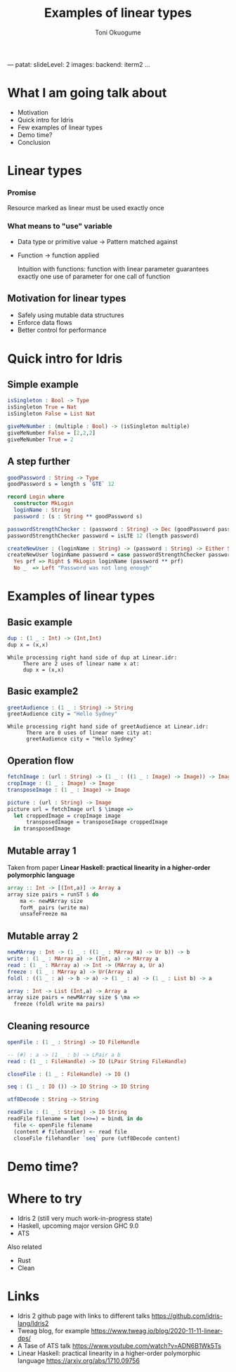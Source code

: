 ---
patat:
    slideLevel: 2
    images:
        backend: iterm2
...
#+Title: Examples of linear types
#+Author: Toni Okuogume
#+OPTIONS: num:nil toc:nil
#+REVEAL_PLUGINS: (highlight)
* What I am going talk about
:PROPERTIES:
:COMMENT: Remember to tell what you would like people getting out of this talk
:END:
- Motivation
- Quick intro for Idris
- Few examples of linear types
- Demo time? 
- Conclusion
* Linear types
*** Promise
    Resource marked as linear must be used exactly once
*** What means to "use" variable
   - Data type or primitive value -> Pattern matched against
   - Function -> function applied

     Intuition with functions: function with linear parameter guarantees exactly one use of parameter for one call of function
** Motivation for linear types
  - Safely using mutable data structures
  - Enforce data flows
  - Better control for performance
* Quick intro for Idris
** Simple example
   #+begin_src idris
     isSingleton : Bool -> Type
     isSingleton True = Nat
     isSingleton False = List Nat

     giveMeNumber : (multiple : Bool) -> (isSingleton multiple)
     giveMeNumber False = [2,2,2]
     giveMeNumber True = 2
   #+end_src
** A step further
#+begin_src idris
  goodPassword : String -> Type
  goodPassword s = length s `GTE` 12

  record Login where
    constructor MkLogin
    loginName : String
    password : (s : String ** goodPassword s)

  passwordStrengthChecker : (password : String) -> Dec (goodPassword password)
  passwordStrengthChecker password = isLTE 12 (length password)

  createNewUser : (loginName : String) -> (password : String) -> Either String Login
  createNewUser loginName password = case passwordStrengthChecker password of
    Yes prf => Right $ MkLogin loginName (password ** prf)
    No _  => Left "Password was not long enough"
#+end_src
* Examples of linear types
** Basic example
   #+begin_src idris
     dup : (1 _ : Int) -> (Int,Int)
     dup x = (x,x)
   #+end_src
   #+begin_example
     While processing right hand side of dup at Linear.idr:
          There are 2 uses of linear name x at:
          dup x = (x,x)
   #+end_example
** Basic example2
   #+begin_src idris
     greetAudience : (1 _ : String) -> String
     greetAudience city = "Hello Sydney"
   #+end_src
   #+begin_example
     While processing right hand side of greetAudience at Linear.idr:
           There are 0 uses of linear name city at:
           greetAudience city = "Hello Sydney"
   #+end_example
** Operation flow
   #+begin_src idris
     fetchImage : (url : String) -> (1 _ : ((1 _ : Image) -> Image)) -> Image
     cropImage : (1 _ : Image) -> Image
     transposeImage : (1 _ : Image) -> Image

     picture : (url : String) -> Image
     picture url = fetchImage url $ \image =>
       let croppedImage = cropImage image
           transposedImage = transposeImage croppedImage
       in transposedImage
   #+end_src
** Mutable array 1
   Taken from paper *Linear Haskell: practical linearity in a higher-order polymorphic language*
   #+begin_src haskell
     array :: Int -> [(Int,a)] -> Array a
     array size pairs = runST $ do
         ma <- newMArray size
         forM_ pairs (write ma)
         unsafeFreeze ma
   #+end_src
** Mutable array 2
   #+begin_src idris
     newMArray : Int -> (1 _ : ((1 _ : MArray a) -> Ur b)) -> b
     write : (1 _ : MArray a) -> (Int, a) -> MArray a
     read : (1 _ : MArray a) -> Int -> (MArray a, Ur a)
     freeze : (1 _ : MArray a) -> Ur(Array a)
     foldl : ((1 _ : a) -> b -> a) -> (1 _ : a) -> (1 _ : List b) -> a

     array : Int -> List (Int,a) -> Array a
     array size pairs = newMArray size $ \ma =>
       freeze (foldl write ma pairs)
   #+end_src
** Cleaning resource
   #+begin_src idris
     openFile : (1 _ : String) -> IO FileHandle

     -- (#) : a -> (1 _ : b) -> LPair a b
     read : (1 _ : FileHandle) -> IO (LPair String FileHandle)

     closeFile : (1 _ : FileHandle) -> IO ()

     seq : (1 _ : IO ()) -> IO String -> IO String

     utf8Decode : String -> String

     readFile : (1 _ : String) -> IO String
     readFile filename = let (>>=) = bindL in do
       file <- openFile filename
       (content # filehandler) <- read file
       closeFile filehandler `seq` pure (utf8Decode content)
   #+end_src
* Demo time?
* Where to try
  - Idris 2 (still very much work-in-progress state)
  - Haskell, upcoming major version GHC 9.0
  - ATS
    
  Also related
  - Rust
  - Clean
* Links
  - Idris 2 github page with links to different talks https://github.com/idris-lang/Idris2
  - Tweag blog, for example https://www.tweag.io/blog/2020-11-11-linear-dps/
  - A Tase of ATS talk https://www.youtube.com/watch?v=ADN6B1Wk5Ts
  - Linear Haskell: practical linearity in a higher-order polymorphic language https://arxiv.org/abs/1710.09756
#+begin_comment
* Motivation  
- Fixing disconnect between the idea of the program with the code of the program
- Currently used type systems don't have the ability express necessary ideas
what to mention 
- ghc 9.0 getting linear types
- idris 2 getting linear types
- Rust having affine types
#+end_comment

#+begin_comment
One of the big fundamental problems in coding is identifying and controlling ownership. Who owns specific piece of data, who all can access it, who is responsible for it. And ideally we want to encode this information to types so that compiler can help check that our designs work correctly. Linear types are one possible way of combating this problem where one can mark in type level specific piece of data as something that has to be used exactly once. In this presentation I will be showing few short examples how this would look in practice using Idris 2, the upcoming next major version of Idris with support for linear types.
#+end_comment
